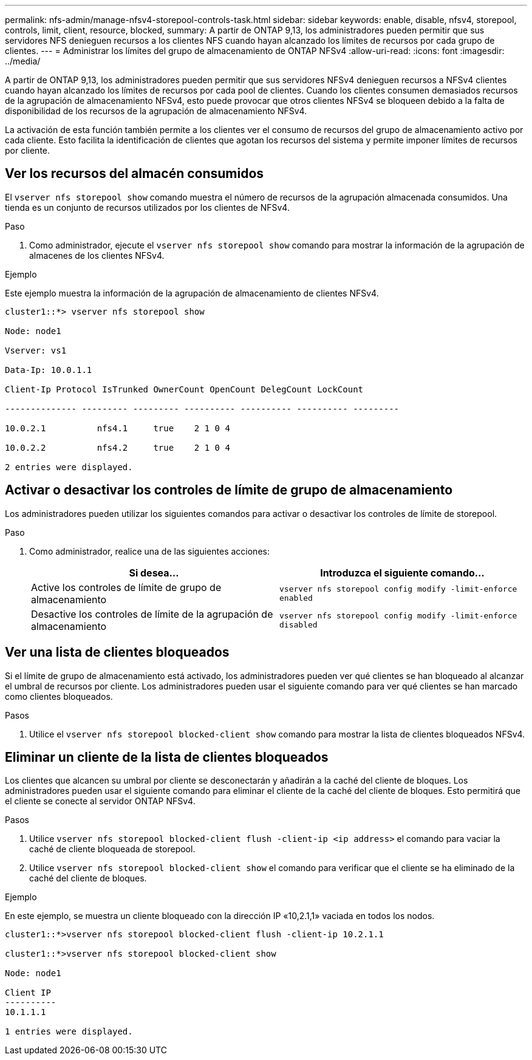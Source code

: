 ---
permalink: nfs-admin/manage-nfsv4-storepool-controls-task.html 
sidebar: sidebar 
keywords: enable, disable, nfsv4, storepool, controls, limit, client, resource, blocked, 
summary: A partir de ONTAP 9,13, los administradores pueden permitir que sus servidores NFS denieguen recursos a los clientes NFS cuando hayan alcanzado los límites de recursos por cada grupo de clientes. 
---
= Administrar los límites del grupo de almacenamiento de ONTAP NFSv4
:allow-uri-read: 
:icons: font
:imagesdir: ../media/


[role="lead"]
A partir de ONTAP 9,13, los administradores pueden permitir que sus servidores NFSv4 denieguen recursos a NFSv4 clientes cuando hayan alcanzado los límites de recursos por cada pool de clientes. Cuando los clientes consumen demasiados recursos de la agrupación de almacenamiento NFSv4, esto puede provocar que otros clientes NFSv4 se bloqueen debido a la falta de disponibilidad de los recursos de la agrupación de almacenamiento NFSv4.

La activación de esta función también permite a los clientes ver el consumo de recursos del grupo de almacenamiento activo por cada cliente. Esto facilita la identificación de clientes que agotan los recursos del sistema y permite imponer límites de recursos por cliente.



== Ver los recursos del almacén consumidos

El `vserver nfs storepool show` comando muestra el número de recursos de la agrupación almacenada consumidos. Una tienda es un conjunto de recursos utilizados por los clientes de NFSv4.

.Paso
. Como administrador, ejecute el `vserver nfs storepool show` comando para mostrar la información de la agrupación de almacenes de los clientes NFSv4.


.Ejemplo
Este ejemplo muestra la información de la agrupación de almacenamiento de clientes NFSv4.

[listing]
----
cluster1::*> vserver nfs storepool show

Node: node1

Vserver: vs1

Data-Ip: 10.0.1.1

Client-Ip Protocol IsTrunked OwnerCount OpenCount DelegCount LockCount

-------------- --------- --------- ---------- ---------- ---------- ---------

10.0.2.1          nfs4.1     true    2 1 0 4

10.0.2.2          nfs4.2     true    2 1 0 4

2 entries were displayed.
----


== Activar o desactivar los controles de límite de grupo de almacenamiento

Los administradores pueden utilizar los siguientes comandos para activar o desactivar los controles de límite de storepool.

.Paso
. Como administrador, realice una de las siguientes acciones:
+
[cols="2*"]
|===
| Si desea... | Introduzca el siguiente comando... 


 a| 
Active los controles de límite de grupo de almacenamiento
 a| 
`vserver nfs storepool config modify -limit-enforce enabled`



 a| 
Desactive los controles de límite de la agrupación de almacenamiento
 a| 
`vserver nfs storepool config modify -limit-enforce disabled`

|===




== Ver una lista de clientes bloqueados

Si el límite de grupo de almacenamiento está activado, los administradores pueden ver qué clientes se han bloqueado al alcanzar el umbral de recursos por cliente. Los administradores pueden usar el siguiente comando para ver qué clientes se han marcado como clientes bloqueados.

.Pasos
. Utilice el `vserver nfs storepool blocked-client show` comando para mostrar la lista de clientes bloqueados NFSv4.




== Eliminar un cliente de la lista de clientes bloqueados

Los clientes que alcancen su umbral por cliente se desconectarán y añadirán a la caché del cliente de bloques. Los administradores pueden usar el siguiente comando para eliminar el cliente de la caché del cliente de bloques. Esto permitirá que el cliente se conecte al servidor ONTAP NFSv4.

.Pasos
. Utilice `vserver nfs storepool blocked-client flush -client-ip <ip address>` el comando para vaciar la caché de cliente bloqueada de storepool.
. Utilice `vserver nfs storepool blocked-client show` el comando para verificar que el cliente se ha eliminado de la caché del cliente de bloques.


.Ejemplo
En este ejemplo, se muestra un cliente bloqueado con la dirección IP «10,2.1,1» vaciada en todos los nodos.

[listing]
----
cluster1::*>vserver nfs storepool blocked-client flush -client-ip 10.2.1.1

cluster1::*>vserver nfs storepool blocked-client show

Node: node1

Client IP
----------
10.1.1.1

1 entries were displayed.
----